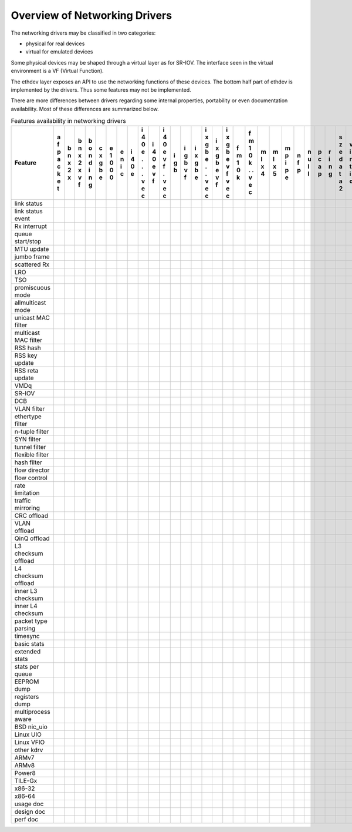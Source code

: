 ..  BSD LICENSE
    Copyright 2016 6WIND S.A.

    Redistribution and use in source and binary forms, with or without
    modification, are permitted provided that the following conditions
    are met:

    * Redistributions of source code must retain the above copyright
    notice, this list of conditions and the following disclaimer.
    * Redistributions in binary form must reproduce the above copyright
    notice, this list of conditions and the following disclaimer in
    the documentation and/or other materials provided with the
    distribution.
    * Neither the name of 6WIND S.A. nor the names of its
    contributors may be used to endorse or promote products derived
    from this software without specific prior written permission.

    THIS SOFTWARE IS PROVIDED BY THE COPYRIGHT HOLDERS AND CONTRIBUTORS
    "AS IS" AND ANY EXPRESS OR IMPLIED WARRANTIES, INCLUDING, BUT NOT
    LIMITED TO, THE IMPLIED WARRANTIES OF MERCHANTABILITY AND FITNESS FOR
    A PARTICULAR PURPOSE ARE DISCLAIMED. IN NO EVENT SHALL THE COPYRIGHT
    OWNER OR CONTRIBUTORS BE LIABLE FOR ANY DIRECT, INDIRECT, INCIDENTAL,
    SPECIAL, EXEMPLARY, OR CONSEQUENTIAL DAMAGES (INCLUDING, BUT NOT
    LIMITED TO, PROCUREMENT OF SUBSTITUTE GOODS OR SERVICES; LOSS OF USE,
    DATA, OR PROFITS; OR BUSINESS INTERRUPTION) HOWEVER CAUSED AND ON ANY
    THEORY OF LIABILITY, WHETHER IN CONTRACT, STRICT LIABILITY, OR TORT
    (INCLUDING NEGLIGENCE OR OTHERWISE) ARISING IN ANY WAY OUT OF THE USE
    OF THIS SOFTWARE, EVEN IF ADVISED OF THE POSSIBILITY OF SUCH DAMAGE.

Overview of Networking Drivers
==============================

The networking drivers may be classified in two categories:

- physical for real devices
- virtual for emulated devices

Some physical devices may be shaped through a virtual layer as for
SR-IOV.
The interface seen in the virtual environment is a VF (Virtual Function).

The ethdev layer exposes an API to use the networking functions
of these devices.
The bottom half part of ethdev is implemented by the drivers.
Thus some features may not be implemented.

There are more differences between drivers regarding some internal properties,
portability or even documentation availability.
Most of these differences are summarized below.

.. _table_net_pmd_features:

.. raw:: html

   <style>
      table#id1 th {
         font-size: 80%;
         white-space: pre-wrap;
         text-align: center;
         vertical-align: top;
         padding: 3px;
      }
      table#id1 th:first-child {
         vertical-align: bottom;
      }
      table#id1 td {
         font-size: 70%;
         padding: 1px;
      }
      table#id1 td:first-child {
         padding-left: 1em;
      }
   </style>

.. table:: Features availability in networking drivers

   ==================== = = = = = = = = = = = = = = = = = = = = = = = = = = = = = = =
   Feature              a b b b c e e i i i i i i i i i i f f m m m n n p r s v v v x
                        f n n o x 1 n 4 4 4 4 g g x x x x m m l l p f u c i z i i m e
                        p x x n g 0 i 0 0 0 0 b b g g g g 1 1 x x i p l a n e r r x n
                        a 2 2 d b 0 c e e e e   v b b b b 0 0 4 5 p   l p g d t t n v
                        c x x i e 0     . v v   f e e e e k k     e         a i i e i
                        k   v n         . f f       . v v   .               t o o t r
                        e   f g         .   .       . f f   .               a   . 3 t
                        t               v   v       v   v   v               2   v
                                        e   e       e   e   e                   e
                                        c   c       c   c   c                   c
   ==================== = = = = = = = = = = = = = = = = = = = = = = = = = = = = = = =
   link status
   link status event
   Rx interrupt
   queue start/stop
   MTU update
   jumbo frame
   scattered Rx
   LRO
   TSO
   promiscuous mode
   allmulticast mode
   unicast MAC filter
   multicast MAC filter
   RSS hash
   RSS key update
   RSS reta update
   VMDq
   SR-IOV
   DCB
   VLAN filter
   ethertype filter
   n-tuple filter
   SYN filter
   tunnel filter
   flexible filter
   hash filter
   flow director
   flow control
   rate limitation
   traffic mirroring
   CRC offload
   VLAN offload
   QinQ offload
   L3 checksum offload
   L4 checksum offload
   inner L3 checksum
   inner L4 checksum
   packet type parsing
   timesync
   basic stats
   extended stats
   stats per queue
   EEPROM dump
   registers dump
   multiprocess aware
   BSD nic_uio
   Linux UIO
   Linux VFIO
   other kdrv
   ARMv7
   ARMv8
   Power8
   TILE-Gx
   x86-32
   x86-64
   usage doc
   design doc
   perf doc
   ==================== = = = = = = = = = = = = = = = = = = = = = = = = = = = = = = =
